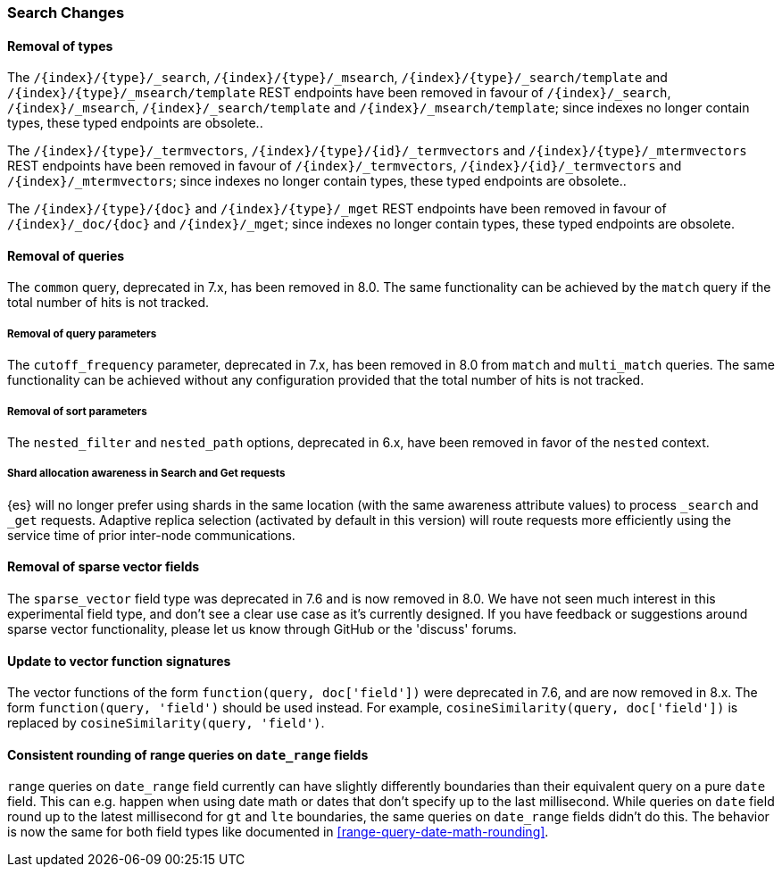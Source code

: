 [float]
[[breaking_80_search_changes]]
=== Search Changes

[float]
==== Removal of types

The `/{index}/{type}/_search`, `/{index}/{type}/_msearch`, `/{index}/{type}/_search/template` and `/{index}/{type}/_msearch/template` REST endpoints have been removed in favour of `/{index}/_search`, `/{index}/_msearch`, `/{index}/_search/template` and `/{index}/_msearch/template`; since indexes no longer contain types, these typed endpoints are obsolete..

The `/{index}/{type}/_termvectors`, `/{index}/{type}/{id}/_termvectors` and `/{index}/{type}/_mtermvectors` REST endpoints have been removed in favour of `/{index}/_termvectors`, `/{index}/{id}/_termvectors` and `/{index}/_mtermvectors`; since indexes no longer contain types, these typed endpoints are obsolete..

The `/{index}/{type}/{doc}` and `/{index}/{type}/_mget` REST endpoints have been removed in favour of `/{index}/_doc/{doc}` and `/{index}/_mget`; since indexes no longer contain types, these typed endpoints are obsolete.

[float]
==== Removal of queries

The `common` query, deprecated in 7.x, has been removed in 8.0.
The same functionality can be achieved by the `match` query if the total number of hits is not tracked.

[float]
===== Removal of query parameters

The `cutoff_frequency` parameter, deprecated in 7.x, has been removed in 8.0 from `match` and `multi_match` queries.
The same functionality can be achieved without any configuration provided that the total number of hits is not tracked.

[float]
===== Removal of sort parameters

The `nested_filter` and `nested_path` options, deprecated in 6.x, have been removed in favor of the `nested` context.


[float]
===== Shard allocation awareness in Search and Get requests

{es} will no longer prefer using shards in the same location (with the same awareness attribute values) to process
`_search` and `_get` requests. Adaptive replica selection (activated by default in this version) will route requests
more efficiently using the service time of prior inter-node communications.

[float]
==== Removal of sparse vector fields
The `sparse_vector` field type was deprecated in 7.6 and is now removed in
8.0. We have not seen much interest in this experimental field type, and don't
see a clear use case as it's currently designed. If you have feedback or
suggestions around sparse vector functionality, please let us know through
GitHub or the 'discuss' forums.

[float]
==== Update to vector function signatures
The vector functions of the form `function(query, doc['field'])` were
deprecated in 7.6, and are now removed in 8.x. The form
`function(query, 'field')` should be used instead. For example,
`cosineSimilarity(query, doc['field'])` is replaced by
`cosineSimilarity(query, 'field')`.

[float]
==== Consistent rounding of range queries on `date_range` fields
`range` queries on `date_range` field currently can have slightly differently boundaries than their equivalent
query on a pure `date` field. This can e.g. happen when using date math or dates that don't specify up to the
last millisecond. While queries on `date` field round up to the latest millisecond for `gt` and `lte` boundaries,
the same queries on `date_range` fields didn't do this. The behavior is now the same for both field types like
documented in <<range-query-date-math-rounding>>.
